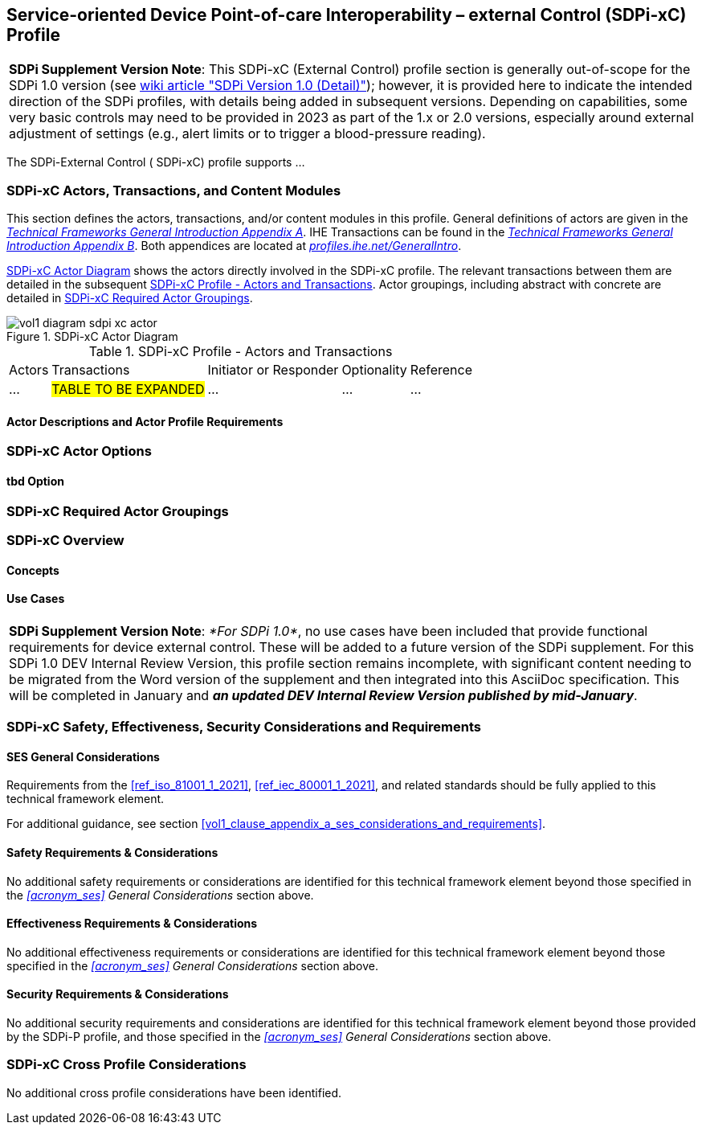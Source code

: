 // = Service-oriented Device Point-of-care Interoperability – external Control (SDPi-xC) Profile

// 13.
[#vol1_clause_sdpi_xc_profile,sdpi_offset=13]
== Service-oriented Device Point-of-care Interoperability – external Control (SDPi-xC) Profile


[%noheader]
[%autowidth]
[cols="1"]
|===
a| *SDPi Supplement Version Note*: This SDPi-xC (External Control) profile section is generally out-of-scope for the SDPi 1.0 version (see https://github.com/IHE/sdpi-fhir/wiki/SDPi-Editorial-Planning-and-Versions#sdpi-version-10-detail-[wiki article "SDPi Version 1.0 (Detail)"]); however, it is provided here to indicate the intended direction of the SDPi profiles, with details being added in subsequent versions.  Depending on capabilities, some very basic controls may need to be provided in 2023 as part of the 1.x or 2.0 versions, especially around external adjustment of settings (e.g., alert limits or to trigger a blood-pressure reading).

|===

The SDPi-External Control ([[acronym_sdpi_xc,SDPi-xC]] SDPi-xC) profile supports ...
////
#TODO: add general description ...#
////

// 13.1
=== SDPi-xC Actors, Transactions, and Content Modules

This section defines the actors, transactions, and/or content modules in this profile.
General definitions of actors are given in the https://profiles.ihe.net/GeneralIntro/ch-A.html[_Technical Frameworks General Introduction Appendix A_].
IHE Transactions can be found in the https://profiles.ihe.net/GeneralIntro/ch-B.html[_Technical Frameworks General Introduction Appendix B_].
Both appendices are located at https://profiles.ihe.net/GeneralIntro/[_profiles.ihe.net/GeneralIntro_].

<<vol1_figure_sdpi_xc_actor_diagram>> shows the actors directly involved in the SDPi-xC profile.
The relevant transactions between them are detailed in the subsequent <<vol1_table_sdpi_xc_actors_transactions>>.
Actor groupings, including abstract with concrete are detailed in <<vol1_clause_sdpi_xc_required_actor_groupings>>.

[#vol1_figure_sdpi_xc_actor_diagram]
.SDPi-xC Actor Diagram

image::../images/vol1-diagram-sdpi-xc-actor.svg[]

[#vol1_table_sdpi_xc_actors_transactions]
.SDPi-xC Profile - Actors and Transactions
[%autowidth]
[cols="1,2,1,1,3"]
|===
.^|Actors
.^|Transactions
.^|Initiator or Responder
.^|Optionality
.^|Reference

| ...
| #TABLE TO BE EXPANDED#
| ...
| ...
| ...

|===

// 13.1.1
==== Actor Descriptions and Actor Profile Requirements

// 13.2
=== SDPi-xC Actor Options

// 13.2.1
==== tbd Option
// NOTE:  These options are TBD for SDPi 1.0

// 13.3
[#vol1_clause_sdpi_xc_required_actor_groupings]
=== SDPi-xC Required Actor Groupings

// 13.4
=== SDPi-xC Overview

// 13.4.1
==== Concepts

// 13.4.2
==== Use Cases

[%noheader]
[%autowidth]
[cols="1"]
|===
a| *SDPi Supplement Version Note*:  _*For SDPi 1.0*_, no use cases have been included that provide functional requirements for device external control.  These will be added to a future version of the SDPi supplement.
For this SDPi 1.0 DEV Internal Review Version, this profile section remains incomplete, with significant content needing to be migrated from the Word version of the supplement and then integrated into this AsciiDoc specification.
This will be completed in January and *_an updated DEV Internal Review Version published by mid-January_*.
|===

// 13.5
=== SDPi-xC Safety, Effectiveness, Security Considerations and Requirements

// 13.5.1
==== SES General Considerations
Requirements from the <<ref_iso_81001_1_2021>>, <<ref_iec_80001_1_2021>>, and related standards should be fully applied to this technical framework element.

For additional guidance, see section <<vol1_clause_appendix_a_ses_considerations_and_requirements>>.

// 13.5.2
==== Safety Requirements & Considerations
No additional safety requirements or considerations are identified for this technical framework element beyond those specified in the _<<acronym_ses>> General Considerations_ section above.

// 13.5.3
==== Effectiveness Requirements & Considerations
No additional effectiveness requirements or considerations are identified for this technical framework element beyond those specified in the _<<acronym_ses>> General Considerations_ section above.

// 13.5.4
==== Security Requirements & Considerations
No additional security requirements and considerations are identified for this technical framework element beyond those provided by the  SDPi-P profile, and those specified in the _<<acronym_ses>> General Considerations_ section above.

// 13.6
=== SDPi-xC Cross Profile Considerations
No additional cross profile considerations have been identified.

////
#TODO:  See the template instructions + PCD 2019 and other TF's to see if any content should go in this section for SDPi-xC.#
////

